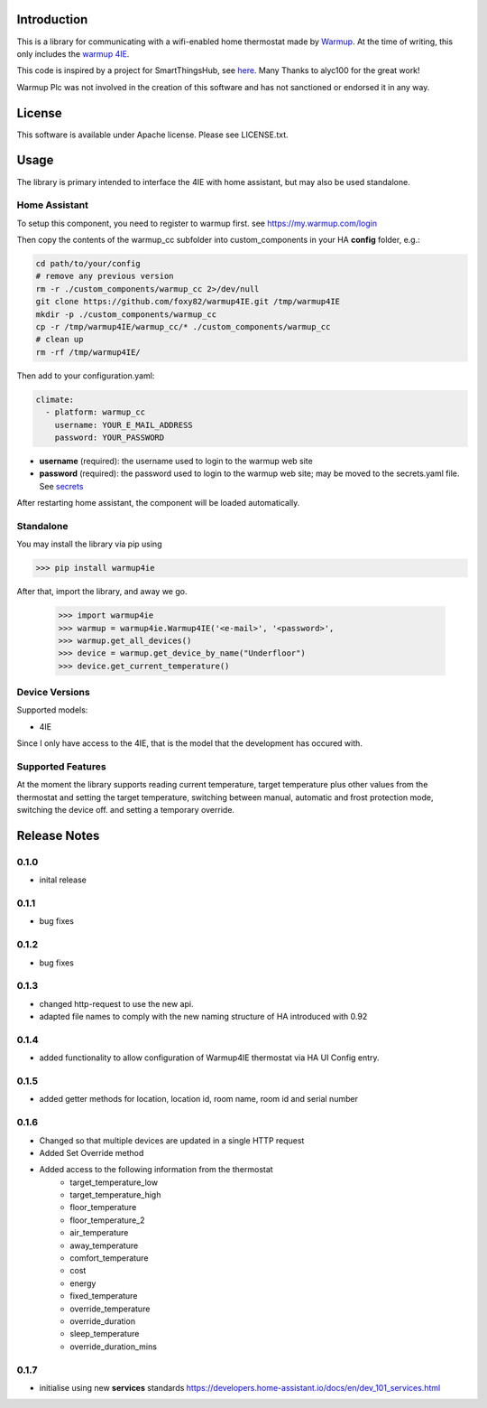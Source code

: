 Introduction
============

This is a library for communicating with a wifi-enabled home thermostat made by
`Warmup <https://www.warmup.co.uk/>`_. At the time of writing, this only 
includes the `warmup 4IE <https://www.warmup.co.uk/thermostats/smart/4ie-underfloor-heating>`_.

This code is inspired by a project for SmartThingsHub, see `here <https://github.com/alyc100/SmartThingsPublic/blob/master/devicetypes/alyc100/warmup-4ie.src/warmup-4ie.groovy>`_. Many Thanks to alyc100 for the great work!

Warmup Plc was not involved in the creation of this
software and has not sanctioned or endorsed it in any way.

License
=======

This software is available under Apache license. Please see LICENSE.txt.


Usage
=====
The library is primary intended to interface the 4IE with home assistant, but may also be used standalone.

Home Assistant
---------------

To setup this component, you need to register to warmup first.
see https://my.warmup.com/login

Then copy the contents of the warmup_cc subfolder into custom_components 
in your HA **config** folder, e.g.:

.. code-block:: sh

  cd path/to/your/config
  # remove any previous version
  rm -r ./custom_components/warmup_cc 2>/dev/null
  git clone https://github.com/foxy82/warmup4IE.git /tmp/warmup4IE
  mkdir -p ./custom_components/warmup_cc
  cp -r /tmp/warmup4IE/warmup_cc/* ./custom_components/warmup_cc
  # clean up
  rm -rf /tmp/warmup4IE/


Then add to your
configuration.yaml:

.. code-block:: yaml

  climate:
    - platform: warmup_cc
      username: YOUR_E_MAIL_ADDRESS
      password: YOUR_PASSWORD

* **username** (required): the username used to login to the warmup web site
* **password** (required): the password used to login to the warmup web site; may be moved to the secrets.yaml file. See `secrets <https://www.home-assistant.io/docs/configuration/secrets/>`_

After restarting home assistant, the component will be loaded automatically.

Standalone
----------
You may install the library via pip using

>>> pip install warmup4ie

After that, import the library, and away we go.

    >>> import warmup4ie
    >>> warmup = warmup4ie.Warmup4IE('<e-mail>', '<password>',
    >>> warmup.get_all_devices()
    >>> device = warmup.get_device_by_name("Underfloor")
    >>> device.get_current_temperature()

Device Versions
---------------

Supported models:

- 4IE

Since I only have access to the 4IE, that is the model that the development 
has occured with. 

Supported Features
------------------

At the moment the library supports reading current temperature, target temperature plus other values from the thermostat
and setting the target temperature, switching between manual, automatic and frost protection mode, switching the device off.
and setting a temporary override.

Release Notes
=============

0.1.0
-----

- inital release

0.1.1
-----

- bug fixes

0.1.2
-----

- bug fixes

0.1.3
-----

- changed http-request to use the new api.
- adapted file names to comply with the new naming structure of HA introduced with 0.92

0.1.4
-----

- added functionality to allow configuration of Warmup4IE thermostat via HA UI Config entry.

0.1.5
-----

- added getter methods for location, location id, room name, room id and serial number

0.1.6
-----

- Changed so that multiple devices are updated in a single HTTP request
- Added Set Override method
- Added access to the following information from the thermostat
    - target_temperature_low
    - target_temperature_high
    - floor_temperature
    - floor_temperature_2
    - air_temperature
    - away_temperature
    - comfort_temperature
    - cost
    - energy
    - fixed_temperature
    - override_temperature
    - override_duration
    - sleep_temperature
    - override_duration_mins

0.1.7
-----

- initialise using new **services** standards https://developers.home-assistant.io/docs/en/dev_101_services.html 

